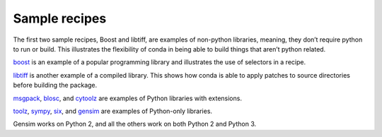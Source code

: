Sample recipes
==============

The first two sample recipes, Boost and libtiff, are examples of non-python libraries, meaning, they don’t require python to run or build. This illustrates the flexibility of conda in being able to build things that aren’t python related.

`boost <https://github.com/conda/conda-recipes/tree/master/boost>`_ is an example
of a popular programming library and illustrates the use of selectors in a recipe.

`libtiff <https://github.com/conda/conda-recipes/tree/master/libtiff>`_ is another
example of a compiled library. This shows how conda is able to apply patches to source directories before building the package.

`msgpack <https://github.com/conda/conda-recipes/tree/master/python/msgpack>`_,
`blosc <https://github.com/conda/conda-recipes/tree/master/python/blosc>`_, and
`cytoolz <https://github.com/conda/conda-recipes/tree/master/python/cytoolz>`_ are examples
of Python libraries with extensions.

`toolz <https://github.com/conda/conda-recipes/tree/master/python/toolz>`_,
`sympy <https://github.com/conda/conda-recipes/tree/master/python/sympy>`_,
`six <https://github.com/conda/conda-recipes/tree/master/python/six>`_, and
`gensim <https://github.com/conda/conda-recipes/tree/master/python/gensim>`_ are
examples of Python-only libraries.

Gensim works on Python 2, and all the others work on both Python 2 and Python 3.
